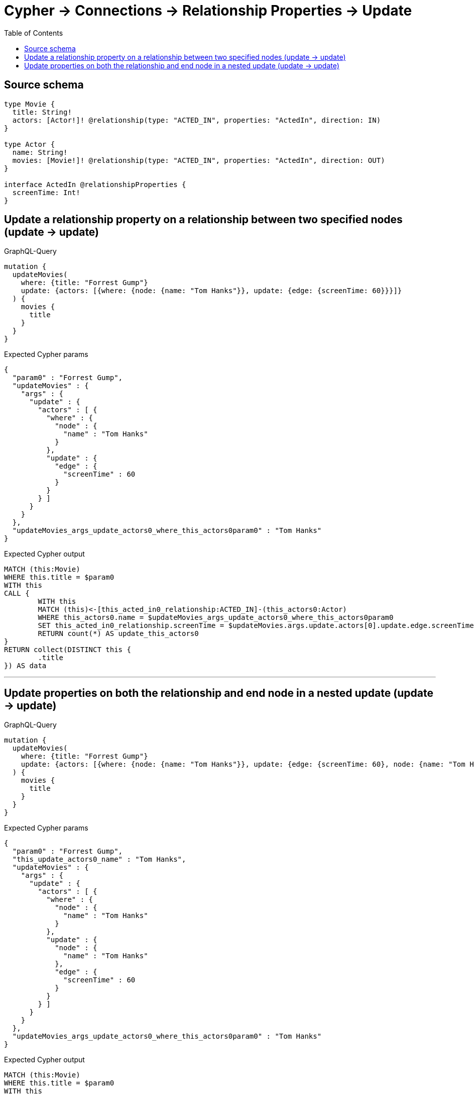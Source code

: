 :toc:

= Cypher -> Connections -> Relationship Properties -> Update

== Source schema

[source,graphql,schema=true]
----
type Movie {
  title: String!
  actors: [Actor!]! @relationship(type: "ACTED_IN", properties: "ActedIn", direction: IN)
}

type Actor {
  name: String!
  movies: [Movie!]! @relationship(type: "ACTED_IN", properties: "ActedIn", direction: OUT)
}

interface ActedIn @relationshipProperties {
  screenTime: Int!
}
----
== Update a relationship property on a relationship between two specified nodes (update -> update)

.GraphQL-Query
[source,graphql]
----
mutation {
  updateMovies(
    where: {title: "Forrest Gump"}
    update: {actors: [{where: {node: {name: "Tom Hanks"}}, update: {edge: {screenTime: 60}}}]}
  ) {
    movies {
      title
    }
  }
}
----

.Expected Cypher params
[source,json]
----
{
  "param0" : "Forrest Gump",
  "updateMovies" : {
    "args" : {
      "update" : {
        "actors" : [ {
          "where" : {
            "node" : {
              "name" : "Tom Hanks"
            }
          },
          "update" : {
            "edge" : {
              "screenTime" : 60
            }
          }
        } ]
      }
    }
  },
  "updateMovies_args_update_actors0_where_this_actors0param0" : "Tom Hanks"
}
----

.Expected Cypher output
[source,cypher]
----
MATCH (this:Movie)
WHERE this.title = $param0
WITH this
CALL {
	WITH this
	MATCH (this)<-[this_acted_in0_relationship:ACTED_IN]-(this_actors0:Actor)
	WHERE this_actors0.name = $updateMovies_args_update_actors0_where_this_actors0param0
	SET this_acted_in0_relationship.screenTime = $updateMovies.args.update.actors[0].update.edge.screenTime
	RETURN count(*) AS update_this_actors0
}
RETURN collect(DISTINCT this {
	.title
}) AS data
----

'''

== Update properties on both the relationship and end node in a nested update (update -> update)

.GraphQL-Query
[source,graphql]
----
mutation {
  updateMovies(
    where: {title: "Forrest Gump"}
    update: {actors: [{where: {node: {name: "Tom Hanks"}}, update: {edge: {screenTime: 60}, node: {name: "Tom Hanks"}}}]}
  ) {
    movies {
      title
    }
  }
}
----

.Expected Cypher params
[source,json]
----
{
  "param0" : "Forrest Gump",
  "this_update_actors0_name" : "Tom Hanks",
  "updateMovies" : {
    "args" : {
      "update" : {
        "actors" : [ {
          "where" : {
            "node" : {
              "name" : "Tom Hanks"
            }
          },
          "update" : {
            "node" : {
              "name" : "Tom Hanks"
            },
            "edge" : {
              "screenTime" : 60
            }
          }
        } ]
      }
    }
  },
  "updateMovies_args_update_actors0_where_this_actors0param0" : "Tom Hanks"
}
----

.Expected Cypher output
[source,cypher]
----
MATCH (this:Movie)
WHERE this.title = $param0
WITH this
CALL {
	WITH this
	MATCH (this)<-[this_acted_in0_relationship:ACTED_IN]-(this_actors0:Actor)
	WHERE this_actors0.name = $updateMovies_args_update_actors0_where_this_actors0param0
	SET this_acted_in0_relationship.screenTime = $updateMovies.args.update.actors[0].update.edge.screenTime
	SET this_actors0.name = $this_update_actors0_name
	RETURN count(*) AS update_this_actors0
}
RETURN collect(DISTINCT this {
	.title
}) AS data
----

'''

